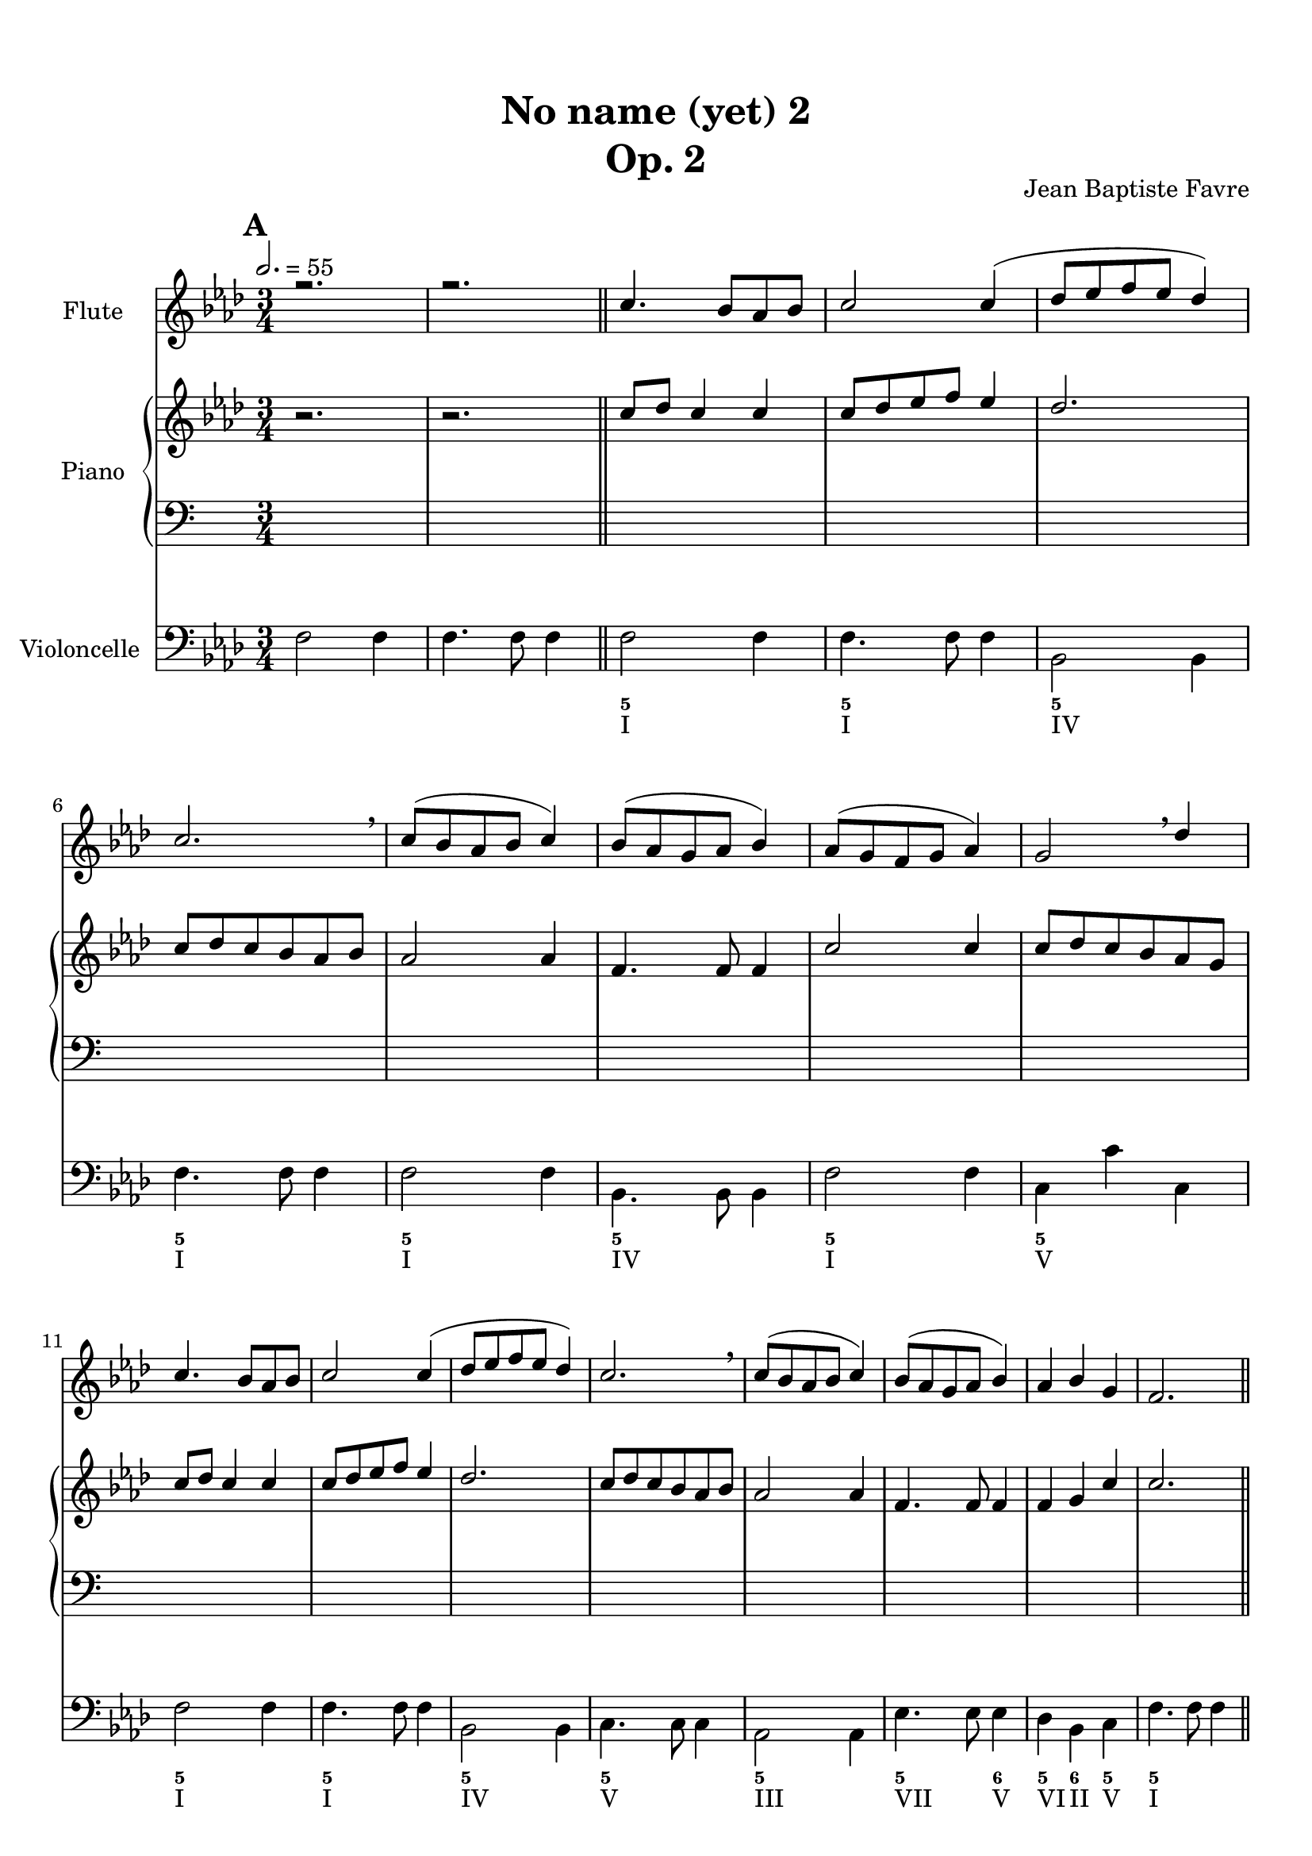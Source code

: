 \version "2.18.2"
\language "english"

%tagName = #'no-figuredbass
%perPageSystemNumber = 5
tagName = ""
%perPageSystemNumber = 4

\header {
  title = \markup
     \center-column {
       \combine \null \vspace #1
       "No name (yet) 2"
       "Op. 2"
      }
  composer = "Jean Baptiste Favre"
  subtitle = ""
  tagline = ""
  date = "Clichy-la-Garenne, mars 2020"
}
\paper {
  #(include-special-characters)
  print-all-headers = ##t
  max-systems-per-page = 6
  %systems-per-page = \perPageSystemNumber
}
%#(set-global-staff-size 16)
%#(set-default-paper-size "a4landscape")
\score {
  \header {
    title = ##f
    composer = ##f
    subtitle = ##f
    tagline = ##f
    piece = ##f
  }
  <<
    \removeWithTag \tagName \new Staff \with { instrumentName = "Flute" }
    <<
      \clef treble \time 3/4
      \relative c'' { \voiceOne
        %\mark "A"
        \key f \minor
        r2. r2.
        \repeat unfold 2 { c4. bf8 af bf c2 c4 (df8 ef f ef df4) c2. \breathe c8 (bf af bf c4) bf8 (af g af bf4) }
        \alternative {
          { af8 (g f g af4) g2 \breathe df'4 }
          { af4 bf g f2. }
        }
        %\mark "B"
        \repeat unfold 2 {
          g4. af8 g f g2 g4 (af8 bf c bf af4) g2. \breathe af8 (bf c bf af4) g8 (af bf af g4)
        }
        \alternative {
          { f8 (g af g f4) g2. \breathe }
          { af4 bf c f,2 df'4 }
        }
        %\mark "C"
        \repeat unfold 16 { s2. }
      }
    >>
    \removeWithTag \tagName \new PianoStaff \with { instrumentName = "Piano" }
    <<
      \new Staff
      <<
        \clef treble \time 3/4
        \new Voice { % Expression marks
          \set Score.markFormatter = #format-mark-box-alphabet
          \mark \default
          \tempo 2. = 55
          s2. s2.
          \bar "||"
          \repeat unfold 8 { s2. } \break
          \repeat unfold 8 { s2. } \break
          %\mark "B"
          \bar "||"
          \mark \default
          \repeat unfold 8 { s2. } \break
          \repeat unfold 8 { s2. } \break
          %\mark "C"
          \bar "||"
          \mark \default
          \repeat unfold 8 { s2. } \break
          \repeat unfold 8 { s2. }
          \bar "|."
        }
        \new Voice { % Up melody
          %\mark "A"
          \relative c'' {
            \key f \minor
            \oneVoice { r2. r2. } \voiceOne
            \repeat unfold 2 { c8 df c4 c c8 df ef f ef4 df2. c8 df c bf af bf af2 af4 f4. f8 f4 }
            \alternative {
              { c'2 c4 c8 df c bf af g }
              { f4 g c c2. }
            }
          }
          %\mark "B"
          \relative c'' {
            \repeat unfold 2 {
              s2. s2. s2. s2. s2. s2.
            }
            \alternative {
              { s2. s2. }
              { s2. s2. }
            }
          }
          %\mark "C"
          \relative c'' {
            \repeat unfold 2 {
              s2. s2. s2. s2. s2. s2.
            }
            \alternative {
              { s2. s2. }
              { s2. s2. }
            }
          }
        }
        \new Voice { % Up harmony
          \voiceTwo
          %\mark "A"
          s2. s2.
          \relative c' {
          }
          %\mark "B"
          \relative c' {
          }
          %\mark "C"
          \relative c' {
          }
        }
      >>
      \new Staff
      <<
        \clef bass \time 3/4
        \new Voice { % Bass harmony
          \voiceOne
          %\mark "A"
          \relative c' {
            s2. s2.
          }
          %\mark "B"
          \relative c' {
          }
          %\mark "C"
          \relative c' {
          }
        }
        \new Voice { % Bass
          %\mark "A"
          s2. s2.
          \repeat unfold 16 { s2. }
          %\mark "B"
          \repeat unfold 16 { s2. }
          %\mark "C"
          \repeat unfold 16 { s2. }
        }
        \new Voice { % Expression marks
          s2. s2.
          \repeat unfold 16 { s2. }
          %\mark "B"
          \repeat unfold 16 { s2. }
          %\mark "C"
          \repeat unfold 16 { s2. }
        }
      >>
    >>
    \removeWithTag \tagName \new Staff \with { instrumentName = "Violoncelle" }
    <<
      \clef bass \time 3/4
      \relative f {
        \key f \minor
        \oneVoice { f2 f4 f4. f8 f4  } \voiceTwo
        f2 f4 f4. f8 f4 
        bf,2 bf4 f'4. f8 f4 f2 f4 bf,4. bf8 bf4 f'2 f4 c4 c' c,
        f2 f4 f4. f8 f4 bf,2 bf4 c4. c8 c4 af2 af4 ef'4. ef8 ef4 df4 bf c f4. f8 f4
        %\mark "B"
        c2 c4 c4. c8 c4 df2 bf4 c4. c8 c4 af2 af4 ef'4. ef8 e4 f2 df4 c4. c8 c4
        bf2 bf4 c4. c8 c4 f2 bf,4 c4. c8 c4 f2 f4 bf,4. bf8 e4 f4 bf, c f2.
        %\mark "C"
      }
      \tag #'no-figuredbass \new FiguredBass \with { fontSize = #10 } {
        s2. s2.
        %\mark "A"
        \figuremode {
          <5> <5> <5> <5> <5> <5> <5> <5> <5> <5> <5> <5> <5> <5>2 <6>4 <5>4 <6> <5> <5>2.
        }
        %\mark "B"
        \figuremode {
          <5>2. <5> <6>2 <5>4 <5>2. <5> <5>2 <6>4 <5>2 <5>4 <5>2. <6> <5> <5>2 <5>4 <5>2. <5> <5>2 <6>4 <5> <6> <5> <5>2.
        }
        %\mark "C"
        \figuremode {
        }
      }
      \tag #'no-figuredbass \new FiguredBass {
        s2. s2.
        %\mark "A"
        \figuremode {
          <I>2. <I> <IV> <I> <I> <IV> <I> <V> <I> <I> <IV> <V> <III> <VII>2 <V>4 <VI>4 <II> <V> <I>2.
        }
        %\mark "B"
        \figuremode {
          <V> <V> <IV> <V> <III> <VII>2 <V>4 <I>2 <VI>4 <V>2. <II> <V> <I>2 <VI>4 <V>2. <I> <IV>2 <V>4 <I> <II> <V> <I>2.
        }
        %\mark "C"
        \figuremode {
        }
      }
    >>
  >>
}